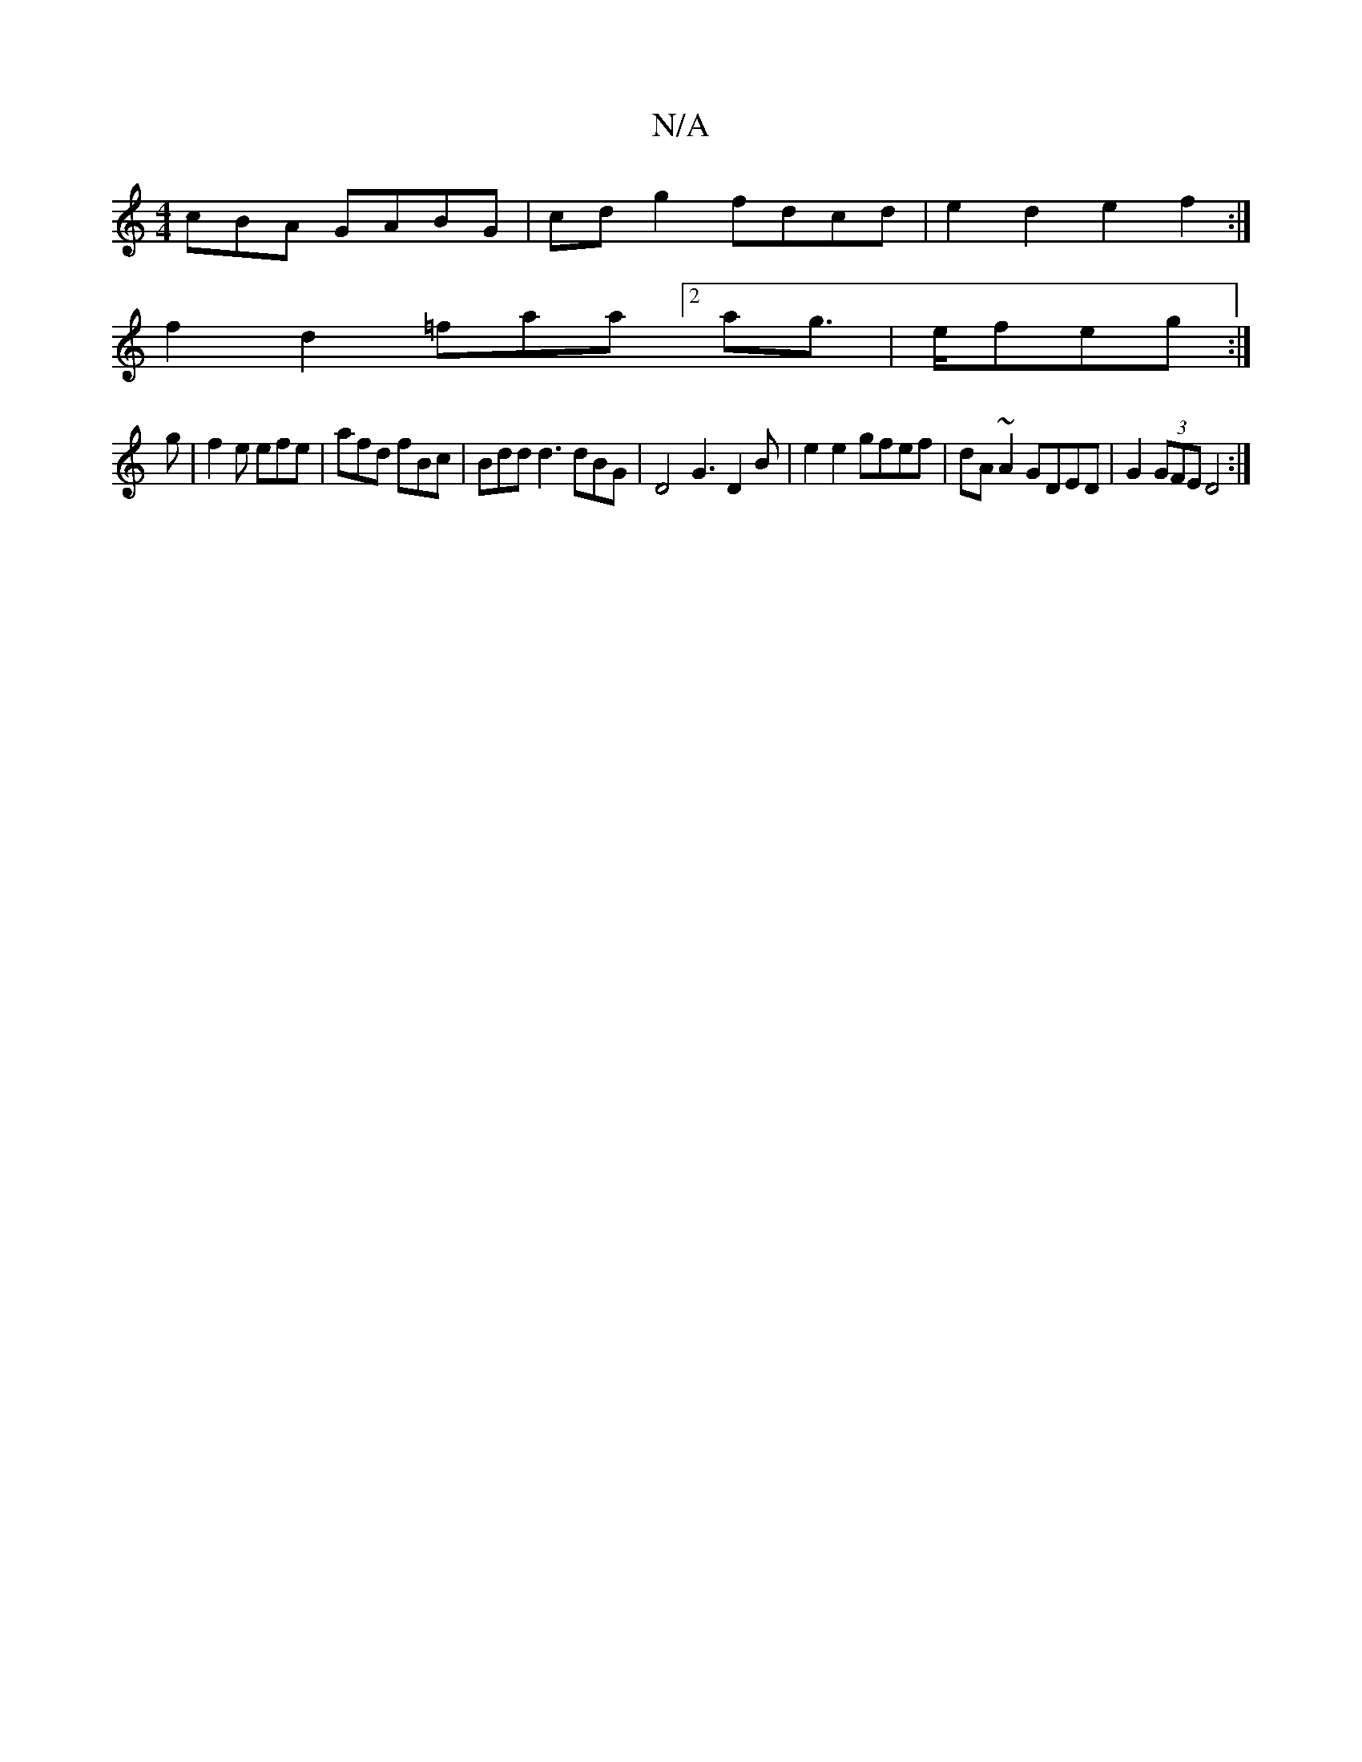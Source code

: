 X:1
T:N/A
M:4/4
R:N/A
K:Cmajor
cBA GABG|cdg2 fdcd|e2d2e2 f2:|
f2d2 =faa[2ag|>efeg :|
g|f2e efe|afd fBc|Bdd d3 dBG|D4 G3 D2B| e2e2 gfef|dA~A2 GDED|G2 (3GFE D4:|

K:
D2A2G2B2|c3d3B2A2|G4F2|D2(3Fca g2|fe dD|(3EGF GED2|A2 AF GABc|
dcde